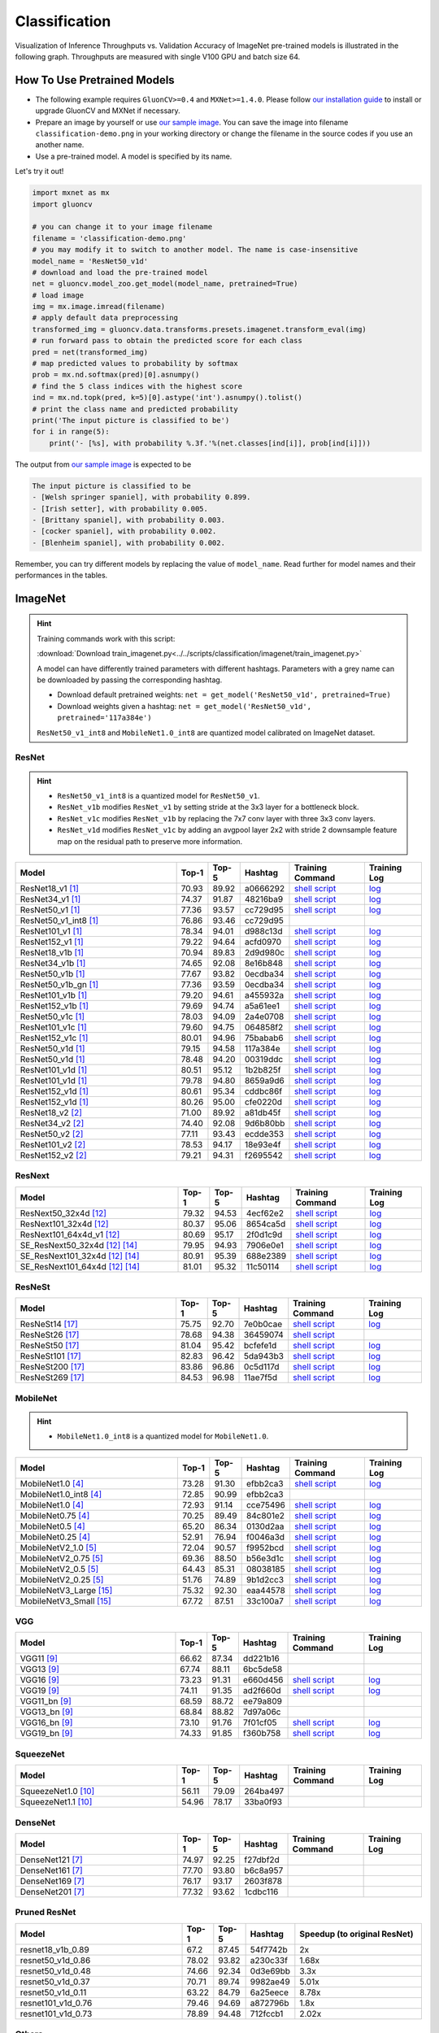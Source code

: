 .. _gluoncv-model-zoo-classification:

Classification
====================



Visualization of Inference Throughputs vs. Validation Accuracy of ImageNet pre-trained models is illustrated in the following graph. Throughputs are measured with single V100 GPU and batch size 64.

.. image:: /_static/plot_help.png
  :width: 100%

.. raw:: html
   :file: ../_static/classification_throughputs.html

How To Use Pretrained Models
~~~~~~~~~~~~~~~~~~~~~~~~~~~~

- The following example requires ``GluonCV>=0.4`` and ``MXNet>=1.4.0``. Please follow `our installation guide <../index.html#installation>`__ to install or upgrade GluonCV and MXNet if necessary.

- Prepare an image by yourself or use `our sample image <../_static/classification-demo.png>`__. You can save the image into filename ``classification-demo.png`` in your working directory or change the filename in the source codes if you use an another name.

- Use a pre-trained model. A model is specified by its name.

Let's try it out!

.. code-block:: python

    import mxnet as mx
    import gluoncv

    # you can change it to your image filename
    filename = 'classification-demo.png'
    # you may modify it to switch to another model. The name is case-insensitive
    model_name = 'ResNet50_v1d'
    # download and load the pre-trained model
    net = gluoncv.model_zoo.get_model(model_name, pretrained=True)
    # load image
    img = mx.image.imread(filename)
    # apply default data preprocessing
    transformed_img = gluoncv.data.transforms.presets.imagenet.transform_eval(img)
    # run forward pass to obtain the predicted score for each class
    pred = net(transformed_img)
    # map predicted values to probability by softmax
    prob = mx.nd.softmax(pred)[0].asnumpy()
    # find the 5 class indices with the highest score
    ind = mx.nd.topk(pred, k=5)[0].astype('int').asnumpy().tolist()
    # print the class name and predicted probability
    print('The input picture is classified to be')
    for i in range(5):
        print('- [%s], with probability %.3f.'%(net.classes[ind[i]], prob[ind[i]]))

The output from `our sample image <../_static/classification-demo.png>`__ is expected to be

.. code-block:: txt

    The input picture is classified to be
    - [Welsh springer spaniel], with probability 0.899.
    - [Irish setter], with probability 0.005.
    - [Brittany spaniel], with probability 0.003.
    - [cocker spaniel], with probability 0.002.
    - [Blenheim spaniel], with probability 0.002.


Remember, you can try different models by replacing the value of ``model_name``.
Read further for model names and their performances in the tables.

.. role:: greytag

ImageNet
~~~~~~~~

.. hint::

    Training commands work with this script:

    :download:`Download train_imagenet.py<../../scripts/classification/imagenet/train_imagenet.py>`

    A model can have differently trained parameters with different hashtags.
    Parameters with :greytag:`a grey name` can be downloaded by passing the corresponding hashtag.

    - Download default pretrained weights: ``net = get_model('ResNet50_v1d', pretrained=True)``

    - Download weights given a hashtag: ``net = get_model('ResNet50_v1d', pretrained='117a384e')``

    ``ResNet50_v1_int8`` and ``MobileNet1.0_int8`` are quantized model calibrated on ImageNet dataset.

.. role:: tag

ResNet
------

.. hint::

    - ``ResNet50_v1_int8`` is a quantized model for ``ResNet50_v1``.

    - ``ResNet_v1b`` modifies ``ResNet_v1`` by setting stride at the 3x3 layer for a bottleneck block.

    - ``ResNet_v1c`` modifies ``ResNet_v1b`` by replacing the 7x7 conv layer with three 3x3 conv layers.

    - ``ResNet_v1d`` modifies ``ResNet_v1c`` by adding an avgpool layer 2x2 with stride 2 downsample feature map on the residual path to preserve more information.

.. table::
   :widths: 45 5 5 10 20 15

   +---------------------------+--------+--------+----------+--------------------------------------------------------------------------------------------------------------------------------------+-------------------------------------------------------------------------------------------------------------------------------+
   | Model                     | Top-1  | Top-5  | Hashtag  | Training Command                                                                                                                     | Training Log                                                                                                                  |
   +===========================+========+========+==========+======================================================================================================================================+===============================================================================================================================+
   | ResNet18_v1 [1]_          | 70.93  | 89.92  | a0666292 | `shell script <https://raw.githubusercontent.com/dmlc/web-data/master/gluoncv/logs/classification/imagenet/resnet18_v1.sh>`_         | `log <https://raw.githubusercontent.com/dmlc/web-data/master/gluoncv/logs/classification/imagenet/resnet18_v1.log>`_          |
   +---------------------------+--------+--------+----------+--------------------------------------------------------------------------------------------------------------------------------------+-------------------------------------------------------------------------------------------------------------------------------+
   | ResNet34_v1 [1]_          | 74.37  | 91.87  | 48216ba9 | `shell script <https://raw.githubusercontent.com/dmlc/web-data/master/gluoncv/logs/classification/imagenet/resnet34_v1.sh>`_         | `log <https://raw.githubusercontent.com/dmlc/web-data/master/gluoncv/logs/classification/imagenet/resnet34_v1.log>`_          |
   +---------------------------+--------+--------+----------+--------------------------------------------------------------------------------------------------------------------------------------+-------------------------------------------------------------------------------------------------------------------------------+
   | ResNet50_v1 [1]_          | 77.36  | 93.57  | cc729d95 | `shell script <https://raw.githubusercontent.com/dmlc/web-data/master/gluoncv/logs/classification/imagenet/resnet50_v1.sh>`_         | `log <https://raw.githubusercontent.com/dmlc/web-data/master/gluoncv/logs/classification/imagenet/resnet50_v1.log>`_          |
   +---------------------------+--------+--------+----------+--------------------------------------------------------------------------------------------------------------------------------------+-------------------------------------------------------------------------------------------------------------------------------+
   | ResNet50_v1_int8 [1]_     | 76.86  | 93.46  | cc729d95 |                                                                                                                                      |                                                                                                                               |
   +---------------------------+--------+--------+----------+--------------------------------------------------------------------------------------------------------------------------------------+-------------------------------------------------------------------------------------------------------------------------------+
   | ResNet101_v1 [1]_         | 78.34  | 94.01  | d988c13d | `shell script <https://raw.githubusercontent.com/dmlc/web-data/master/gluoncv/logs/classification/imagenet/resnet101_v1.sh>`_        | `log <https://raw.githubusercontent.com/dmlc/web-data/master/gluoncv/logs/classification/imagenet/resnet101_v1.log>`_         |
   +---------------------------+--------+--------+----------+--------------------------------------------------------------------------------------------------------------------------------------+-------------------------------------------------------------------------------------------------------------------------------+
   | ResNet152_v1 [1]_         | 79.22  | 94.64  | acfd0970 | `shell script <https://raw.githubusercontent.com/dmlc/web-data/master/gluoncv/logs/classification/imagenet/resnet152_v1.sh>`_        | `log <https://raw.githubusercontent.com/dmlc/web-data/master/gluoncv/logs/classification/imagenet/resnet152_v1.log>`_         |
   +---------------------------+--------+--------+----------+--------------------------------------------------------------------------------------------------------------------------------------+-------------------------------------------------------------------------------------------------------------------------------+
   | ResNet18_v1b [1]_         | 70.94  | 89.83  | 2d9d980c | `shell script <https://raw.githubusercontent.com/dmlc/web-data/master/gluoncv/logs/classification/imagenet/resnet18_v1b.sh>`_        | `log <https://raw.githubusercontent.com/dmlc/web-data/master/gluoncv/logs/classification/imagenet/resnet18_v1b.log>`_         |
   +---------------------------+--------+--------+----------+--------------------------------------------------------------------------------------------------------------------------------------+-------------------------------------------------------------------------------------------------------------------------------+
   | ResNet34_v1b [1]_         | 74.65  | 92.08  | 8e16b848 | `shell script <https://raw.githubusercontent.com/dmlc/web-data/master/gluoncv/logs/classification/imagenet/resnet34_v1b.sh>`_        | `log <https://raw.githubusercontent.com/dmlc/web-data/master/gluoncv/logs/classification/imagenet/resnet34_v1b.log>`_         |
   +---------------------------+--------+--------+----------+--------------------------------------------------------------------------------------------------------------------------------------+-------------------------------------------------------------------------------------------------------------------------------+
   | ResNet50_v1b [1]_         | 77.67  | 93.82  | 0ecdba34 | `shell script <https://raw.githubusercontent.com/dmlc/web-data/master/gluoncv/logs/classification/imagenet/resnet50_v1b.sh>`_        | `log <https://raw.githubusercontent.com/dmlc/web-data/master/gluoncv/logs/classification/imagenet/resnet50_v1b.log>`_         |
   +---------------------------+--------+--------+----------+--------------------------------------------------------------------------------------------------------------------------------------+-------------------------------------------------------------------------------------------------------------------------------+
   | ResNet50_v1b_gn [1]_      | 77.36  | 93.59  | 0ecdba34 | `shell script <https://raw.githubusercontent.com/dmlc/web-data/master/gluoncv/logs/classification/imagenet/resnet50_v1b_gn.sh>`_     | `log <https://raw.githubusercontent.com/dmlc/web-data/master/gluoncv/logs/classification/imagenet/resnet50_v1b_gn.log>`_      |
   +---------------------------+--------+--------+----------+--------------------------------------------------------------------------------------------------------------------------------------+-------------------------------------------------------------------------------------------------------------------------------+
   | ResNet101_v1b [1]_        | 79.20  | 94.61  | a455932a | `shell script <https://raw.githubusercontent.com/dmlc/web-data/master/gluoncv/logs/classification/imagenet/resnet101_v1b.sh>`_       | `log <https://raw.githubusercontent.com/dmlc/web-data/master/gluoncv/logs/classification/imagenet/resnet101_v1b.log>`_        |
   +---------------------------+--------+--------+----------+--------------------------------------------------------------------------------------------------------------------------------------+-------------------------------------------------------------------------------------------------------------------------------+
   | ResNet152_v1b [1]_        | 79.69  | 94.74  | a5a61ee1 | `shell script <https://raw.githubusercontent.com/dmlc/web-data/master/gluoncv/logs/classification/imagenet/resnet152_v1b.sh>`_       | `log <https://raw.githubusercontent.com/dmlc/web-data/master/gluoncv/logs/classification/imagenet/resnet152_v1b.log>`_        |
   +---------------------------+--------+--------+----------+--------------------------------------------------------------------------------------------------------------------------------------+-------------------------------------------------------------------------------------------------------------------------------+
   | ResNet50_v1c [1]_         | 78.03  | 94.09  | 2a4e0708 | `shell script <https://raw.githubusercontent.com/dmlc/web-data/master/gluoncv/logs/classification/imagenet/resnet50_v1c.sh>`_        | `log <https://raw.githubusercontent.com/dmlc/web-data/master/gluoncv/logs/classification/imagenet/resnet50_v1c.log>`_         |
   +---------------------------+--------+--------+----------+--------------------------------------------------------------------------------------------------------------------------------------+-------------------------------------------------------------------------------------------------------------------------------+
   | ResNet101_v1c [1]_        | 79.60  | 94.75  | 064858f2 | `shell script <https://raw.githubusercontent.com/dmlc/web-data/master/gluoncv/logs/classification/imagenet/resnet101_v1c.sh>`_       | `log <https://raw.githubusercontent.com/dmlc/web-data/master/gluoncv/logs/classification/imagenet/resnet101_v1c.log>`_        |
   +---------------------------+--------+--------+----------+--------------------------------------------------------------------------------------------------------------------------------------+-------------------------------------------------------------------------------------------------------------------------------+
   | ResNet152_v1c [1]_        | 80.01  | 94.96  | 75babab6 | `shell script <https://raw.githubusercontent.com/dmlc/web-data/master/gluoncv/logs/classification/imagenet/resnet152_v1b.sh>`_       | `log <https://raw.githubusercontent.com/dmlc/web-data/master/gluoncv/logs/classification/imagenet/resnet152_v1b.log>`_        |
   +---------------------------+--------+--------+----------+--------------------------------------------------------------------------------------------------------------------------------------+-------------------------------------------------------------------------------------------------------------------------------+
   | ResNet50_v1d [1]_         | 79.15  | 94.58  | 117a384e | `shell script <https://raw.githubusercontent.com/dmlc/web-data/master/gluoncv/logs/classification/imagenet/resnet50_v1d-mixup.sh>`_  | `log <https://raw.githubusercontent.com/dmlc/web-data/master/gluoncv/logs/classification/imagenet/resnet50_v1d-mixup.log>`_   |
   +---------------------------+--------+--------+----------+--------------------------------------------------------------------------------------------------------------------------------------+-------------------------------------------------------------------------------------------------------------------------------+
   | :tag:`ResNet50_v1d` [1]_  | 78.48  | 94.20  | 00319ddc | `shell script <https://raw.githubusercontent.com/dmlc/web-data/master/gluoncv/logs/classification/imagenet/resnet50_v1d.sh>`_        | `log <https://raw.githubusercontent.com/dmlc/web-data/master/gluoncv/logs/classification/imagenet/resnet50_v1d.log>`_         |
   +---------------------------+--------+--------+----------+--------------------------------------------------------------------------------------------------------------------------------------+-------------------------------------------------------------------------------------------------------------------------------+
   | ResNet101_v1d [1]_        | 80.51  | 95.12  | 1b2b825f | `shell script <https://raw.githubusercontent.com/dmlc/web-data/master/gluoncv/logs/classification/imagenet/resnet101_v1d-mixup.sh>`_ | `log <https://raw.githubusercontent.com/dmlc/web-data/master/gluoncv/logs/classification/imagenet/resnet101_v1d-mixup.log>`_  |
   +---------------------------+--------+--------+----------+--------------------------------------------------------------------------------------------------------------------------------------+-------------------------------------------------------------------------------------------------------------------------------+
   | :tag:`ResNet101_v1d` [1]_ | 79.78  | 94.80  | 8659a9d6 | `shell script <https://raw.githubusercontent.com/dmlc/web-data/master/gluoncv/logs/classification/imagenet/resnet101_v1d.sh>`_       | `log <https://raw.githubusercontent.com/dmlc/web-data/master/gluoncv/logs/classification/imagenet/resnet101_v1d.log>`_        |
   +---------------------------+--------+--------+----------+--------------------------------------------------------------------------------------------------------------------------------------+-------------------------------------------------------------------------------------------------------------------------------+
   | ResNet152_v1d [1]_        | 80.61  | 95.34  | cddbc86f | `shell script <https://raw.githubusercontent.com/dmlc/web-data/master/gluoncv/logs/classification/imagenet/resnet152_v1d-mixup.sh>`_ | `log <https://raw.githubusercontent.com/dmlc/web-data/master/gluoncv/logs/classification/imagenet/resnet152_v1d-mixup.log>`_  |
   +---------------------------+--------+--------+----------+--------------------------------------------------------------------------------------------------------------------------------------+-------------------------------------------------------------------------------------------------------------------------------+
   | :tag:`ResNet152_v1d` [1]_ | 80.26  | 95.00  | cfe0220d | `shell script <https://raw.githubusercontent.com/dmlc/web-data/master/gluoncv/logs/classification/imagenet/resnet152_v1d.sh>`_       | `log <https://raw.githubusercontent.com/dmlc/web-data/master/gluoncv/logs/classification/imagenet/resnet152_v1d.log>`_        |
   +---------------------------+--------+--------+----------+--------------------------------------------------------------------------------------------------------------------------------------+-------------------------------------------------------------------------------------------------------------------------------+
   | ResNet18_v2 [2]_          | 71.00  | 89.92  | a81db45f | `shell script <https://raw.githubusercontent.com/dmlc/web-data/master/gluoncv/logs/classification/imagenet/resnet18_v2.sh>`_         | `log <https://raw.githubusercontent.com/dmlc/web-data/master/gluoncv/logs/classification/imagenet/resnet18_v2.log>`_          |
   +---------------------------+--------+--------+----------+--------------------------------------------------------------------------------------------------------------------------------------+-------------------------------------------------------------------------------------------------------------------------------+
   | ResNet34_v2 [2]_          | 74.40  | 92.08  | 9d6b80bb | `shell script <https://raw.githubusercontent.com/dmlc/web-data/master/gluoncv/logs/classification/imagenet/resnet34_v2.sh>`_         | `log <https://raw.githubusercontent.com/dmlc/web-data/master/gluoncv/logs/classification/imagenet/resnet34_v2.log>`_          |
   +---------------------------+--------+--------+----------+--------------------------------------------------------------------------------------------------------------------------------------+-------------------------------------------------------------------------------------------------------------------------------+
   | ResNet50_v2 [2]_          | 77.11  | 93.43  | ecdde353 | `shell script <https://raw.githubusercontent.com/dmlc/web-data/master/gluoncv/logs/classification/imagenet/resnet50_v2.sh>`_         | `log <https://raw.githubusercontent.com/dmlc/web-data/master/gluoncv/logs/classification/imagenet/resnet50_v2.log>`_          |
   +---------------------------+--------+--------+----------+--------------------------------------------------------------------------------------------------------------------------------------+-------------------------------------------------------------------------------------------------------------------------------+
   | ResNet101_v2 [2]_         | 78.53  | 94.17  | 18e93e4f | `shell script <https://raw.githubusercontent.com/dmlc/web-data/master/gluoncv/logs/classification/imagenet/resnet101_v2.sh>`_        | `log <https://raw.githubusercontent.com/dmlc/web-data/master/gluoncv/logs/classification/imagenet/resnet101_v2.log>`_         |
   +---------------------------+--------+--------+----------+--------------------------------------------------------------------------------------------------------------------------------------+-------------------------------------------------------------------------------------------------------------------------------+
   | ResNet152_v2 [2]_         | 79.21  | 94.31  | f2695542 | `shell script <https://raw.githubusercontent.com/dmlc/web-data/master/gluoncv/logs/classification/imagenet/resnet152_v2.sh>`_        | `log <https://raw.githubusercontent.com/dmlc/web-data/master/gluoncv/logs/classification/imagenet/resnet152_v2.log>`_         |
   +---------------------------+--------+--------+----------+--------------------------------------------------------------------------------------------------------------------------------------+-------------------------------------------------------------------------------------------------------------------------------+


ResNext
-------

.. table::
   :widths: 45 5 5 10 20 15

   +---------------------------------+--------+--------+----------+--------------------------------------------------------------------------------------------------------------------------------------+-------------------------------------------------------------------------------------------------------------------------------+
   | Model                           | Top-1  | Top-5  | Hashtag  | Training Command                                                                                                                     | Training Log                                                                                                                  |
   +=================================+========+========+==========+======================================================================================================================================+===============================================================================================================================+
   | ResNext50_32x4d [12]_           | 79.32  | 94.53  | 4ecf62e2 | `shell script <https://raw.githubusercontent.com/dmlc/web-data/master/gluoncv/logs/classification/imagenet/resnext50_32x4d.sh>`_     | `log <https://raw.githubusercontent.com/dmlc/web-data/master/gluoncv/logs/classification/imagenet/resnext50_32x4d.log>`_      |
   +---------------------------------+--------+--------+----------+--------------------------------------------------------------------------------------------------------------------------------------+-------------------------------------------------------------------------------------------------------------------------------+
   | ResNext101_32x4d [12]_          | 80.37  | 95.06  | 8654ca5d | `shell script <https://raw.githubusercontent.com/dmlc/web-data/master/gluoncv/logs/classification/imagenet/resnext101_32x4d.sh>`_    | `log <https://raw.githubusercontent.com/dmlc/web-data/master/gluoncv/logs/classification/imagenet/resnext101_32x4d.log>`_     |
   +---------------------------------+--------+--------+----------+--------------------------------------------------------------------------------------------------------------------------------------+-------------------------------------------------------------------------------------------------------------------------------+
   | ResNext101_64x4d_v1 [12]_       | 80.69  | 95.17  | 2f0d1c9d | `shell script <https://raw.githubusercontent.com/dmlc/web-data/master/gluoncv/logs/classification/imagenet/resnext101_64x4d.sh>`_    | `log <https://raw.githubusercontent.com/dmlc/web-data/master/gluoncv/logs/classification/imagenet/resnext101_64x4d.log>`_     |
   +---------------------------------+--------+--------+----------+--------------------------------------------------------------------------------------------------------------------------------------+-------------------------------------------------------------------------------------------------------------------------------+
   | SE_ResNext50_32x4d [12]_ [14]_  | 79.95  | 94.93  | 7906e0e1 | `shell script <https://raw.githubusercontent.com/dmlc/web-data/master/gluoncv/logs/classification/imagenet/se_resnext50_32x4d.sh>`_  | `log <https://raw.githubusercontent.com/dmlc/web-data/master/gluoncv/logs/classification/imagenet/se_resnext50_32x4d.log>`_   |
   +---------------------------------+--------+--------+----------+--------------------------------------------------------------------------------------------------------------------------------------+-------------------------------------------------------------------------------------------------------------------------------+
   | SE_ResNext101_32x4d [12]_ [14]_ | 80.91  | 95.39  | 688e2389 | `shell script <https://raw.githubusercontent.com/dmlc/web-data/master/gluoncv/logs/classification/imagenet/se_resnext101_32x4d.sh>`_ | `log <https://raw.githubusercontent.com/dmlc/web-data/master/gluoncv/logs/classification/imagenet/se_resnext101_32x4d.log>`_  |
   +---------------------------------+--------+--------+----------+--------------------------------------------------------------------------------------------------------------------------------------+-------------------------------------------------------------------------------------------------------------------------------+
   | SE_ResNext101_64x4d [12]_ [14]_ | 81.01  | 95.32  | 11c50114 | `shell script <https://raw.githubusercontent.com/dmlc/web-data/master/gluoncv/logs/classification/imagenet/se_resnext101_64x4d.sh>`_ | `log <https://raw.githubusercontent.com/dmlc/web-data/master/gluoncv/logs/classification/imagenet/se_resnext101_64x4d.log>`_  |
   +---------------------------------+--------+--------+----------+--------------------------------------------------------------------------------------------------------------------------------------+-------------------------------------------------------------------------------------------------------------------------------+

ResNeSt
-------

.. table::
   :widths: 45 5 5 10 20 15

   +---------------------------+--------+--------+----------+--------------------------------------------------------------------------------------------------------------------------------------+-------------------------------------------------------------------------------------------------------------------------------+
   | Model                     | Top-1  | Top-5  | Hashtag  | Training Command                                                                                                                     | Training Log                                                                                                                  |
   +===========================+========+========+==========+======================================================================================================================================+===============================================================================================================================+
   | ResNeSt14 [17]_           | 75.75  | 92.70  | 7e0b0cae | `shell script <https://raw.githubusercontent.com/dmlc/web-data/master/gluoncv/logs/classification/imagenet/resnest14.sh>`_           | `log <https://raw.githubusercontent.com/dmlc/web-data/master/gluoncv/logs/classification/imagenet/resnest14.log>`_            |
   +---------------------------+--------+--------+----------+--------------------------------------------------------------------------------------------------------------------------------------+-------------------------------------------------------------------------------------------------------------------------------+
   | ResNeSt26 [17]_           | 78.68  | 94.38  | 36459074 | `shell script <https://raw.githubusercontent.com/dmlc/web-data/master/gluoncv/logs/classification/imagenet/resnest26.sh>`_           |                                                                                                                               |
   +---------------------------+--------+--------+----------+--------------------------------------------------------------------------------------------------------------------------------------+-------------------------------------------------------------------------------------------------------------------------------+
   | ResNeSt50 [17]_           | 81.04  | 95.42  | bcfefe1d | `shell script <https://raw.githubusercontent.com/dmlc/web-data/master/gluoncv/logs/classification/imagenet/resnest50.sh>`_           | `log <https://raw.githubusercontent.com/dmlc/web-data/master/gluoncv/logs/classification/imagenet/resnest50.log>`_            |
   +---------------------------+--------+--------+----------+--------------------------------------------------------------------------------------------------------------------------------------+-------------------------------------------------------------------------------------------------------------------------------+
   | ResNeSt101 [17]_          | 82.83  | 96.42  | 5da943b3 | `shell script <https://raw.githubusercontent.com/dmlc/web-data/master/gluoncv/logs/classification/imagenet/resnest101.sh>`_          | `log <https://raw.githubusercontent.com/dmlc/web-data/master/gluoncv/logs/classification/imagenet/resnest101.log>`_           |
   +---------------------------+--------+--------+----------+--------------------------------------------------------------------------------------------------------------------------------------+-------------------------------------------------------------------------------------------------------------------------------+
   | ResNeSt200 [17]_          | 83.86  | 96.86  | 0c5d117d | `shell script <https://raw.githubusercontent.com/dmlc/web-data/master/gluoncv/logs/classification/imagenet/resnest200.sh>`_          | `log <https://raw.githubusercontent.com/dmlc/web-data/master/gluoncv/logs/classification/imagenet/resnest200.log>`_           |
   +---------------------------+--------+--------+----------+--------------------------------------------------------------------------------------------------------------------------------------+-------------------------------------------------------------------------------------------------------------------------------+
   | ResNeSt269 [17]_          | 84.53  | 96.98  | 11ae7f5d | `shell script <https://raw.githubusercontent.com/dmlc/web-data/master/gluoncv/logs/classification/imagenet/resnest269.sh>`_          | `log <https://raw.githubusercontent.com/dmlc/web-data/master/gluoncv/logs/classification/imagenet/resnest269.log>`_           |
   +---------------------------+--------+--------+----------+--------------------------------------------------------------------------------------------------------------------------------------+-------------------------------------------------------------------------------------------------------------------------------+


MobileNet
---------

.. hint::

    - ``MobileNet1.0_int8`` is a quantized model for ``MobileNet1.0``.

.. table::
   :widths: 45 5 5 10 20 15

   +--------------------------+--------+--------+----------+-----------------------------------------------------------------------------------------------------------------------------------------+-------------------------------------------------------------------------------------------------------------------------------+
   | Model                    | Top-1  | Top-5  | Hashtag  | Training Command                                                                                                                        | Training Log                                                                                                                  |
   +==========================+========+========+==========+=========================================================================================================================================+===============================================================================================================================+
   | MobileNet1.0 [4]_        | 73.28  | 91.30  | efbb2ca3 | `shell script <https://raw.githubusercontent.com/dmlc/web-data/master/gluoncv/logs/classification/imagenet/mobilenet1.0-mixup.sh>`_     | `log <https://raw.githubusercontent.com/dmlc/web-data/master/gluoncv/logs/classification/imagenet/mobilenet1.0-mixup.log>`_   |
   +--------------------------+--------+--------+----------+-----------------------------------------------------------------------------------------------------------------------------------------+-------------------------------------------------------------------------------------------------------------------------------+
   | MobileNet1.0_int8 [4]_   | 72.85  | 90.99  | efbb2ca3 |                                                                                                                                         |                                                                                                                               |
   +--------------------------+--------+--------+----------+-----------------------------------------------------------------------------------------------------------------------------------------+-------------------------------------------------------------------------------------------------------------------------------+
   | :tag:`MobileNet1.0` [4]_ | 72.93  | 91.14  | cce75496 | `shell script <https://raw.githubusercontent.com/dmlc/web-data/master/gluoncv/logs/classification/imagenet/mobilenet1.0.sh>`_           | `log <https://raw.githubusercontent.com/dmlc/web-data/master/gluoncv/logs/classification/imagenet/mobilenet1.0.log>`_         |
   +--------------------------+--------+--------+----------+-----------------------------------------------------------------------------------------------------------------------------------------+-------------------------------------------------------------------------------------------------------------------------------+
   | MobileNet0.75 [4]_       | 70.25  | 89.49  | 84c801e2 | `shell script <https://raw.githubusercontent.com/dmlc/web-data/master/gluoncv/logs/classification/imagenet/mobilenet0.75.sh>`_          | `log <https://raw.githubusercontent.com/dmlc/web-data/master/gluoncv/logs/classification/imagenet/mobilenet0.75.log>`_        |
   +--------------------------+--------+--------+----------+-----------------------------------------------------------------------------------------------------------------------------------------+-------------------------------------------------------------------------------------------------------------------------------+
   | MobileNet0.5 [4]_        | 65.20  | 86.34  | 0130d2aa | `shell script <https://raw.githubusercontent.com/dmlc/web-data/master/gluoncv/logs/classification/imagenet/mobilenet0.5.sh>`_           | `log <https://raw.githubusercontent.com/dmlc/web-data/master/gluoncv/logs/classification/imagenet/mobilenet0.5.log>`_         |
   +--------------------------+--------+--------+----------+-----------------------------------------------------------------------------------------------------------------------------------------+-------------------------------------------------------------------------------------------------------------------------------+
   | MobileNet0.25 [4]_       | 52.91  | 76.94  | f0046a3d | `shell script <https://raw.githubusercontent.com/dmlc/web-data/master/gluoncv/logs/classification/imagenet/mobilenet0.25.sh>`_          | `log <https://raw.githubusercontent.com/dmlc/web-data/master/gluoncv/logs/classification/imagenet/mobilenet0.25.log>`_        |
   +--------------------------+--------+--------+----------+-----------------------------------------------------------------------------------------------------------------------------------------+-------------------------------------------------------------------------------------------------------------------------------+
   | MobileNetV2_1.0 [5]_     | 72.04  | 90.57  | f9952bcd | `shell script <https://raw.githubusercontent.com/dmlc/web-data/master/gluoncv/logs/classification/imagenet/mobilenetv2_1.0.sh>`_        | `log <https://raw.githubusercontent.com/dmlc/web-data/master/gluoncv/logs/classification/imagenet/mobilenetv2_1.0.log>`_      |
   +--------------------------+--------+--------+----------+-----------------------------------------------------------------------------------------------------------------------------------------+-------------------------------------------------------------------------------------------------------------------------------+
   | MobileNetV2_0.75 [5]_    | 69.36  | 88.50  | b56e3d1c | `shell script <https://raw.githubusercontent.com/dmlc/web-data/master/gluoncv/logs/classification/imagenet/mobilenetv2_0.75.sh>`_       | `log <https://raw.githubusercontent.com/dmlc/web-data/master/gluoncv/logs/classification/imagenet/mobilenetv2_0.75.log>`_     |
   +--------------------------+--------+--------+----------+-----------------------------------------------------------------------------------------------------------------------------------------+-------------------------------------------------------------------------------------------------------------------------------+
   | MobileNetV2_0.5 [5]_     | 64.43  | 85.31  | 08038185 | `shell script <https://raw.githubusercontent.com/dmlc/web-data/master/gluoncv/logs/classification/imagenet/mobilenetv2_0.5.sh>`_        | `log <https://raw.githubusercontent.com/dmlc/web-data/master/gluoncv/logs/classification/imagenet/mobilenetv2_0.5.log>`_      |
   +--------------------------+--------+--------+----------+-----------------------------------------------------------------------------------------------------------------------------------------+-------------------------------------------------------------------------------------------------------------------------------+
   | MobileNetV2_0.25 [5]_    | 51.76  | 74.89  | 9b1d2cc3 | `shell script <https://raw.githubusercontent.com/dmlc/web-data/master/gluoncv/logs/classification/imagenet/mobilenetv2_0.25.sh>`_       | `log <https://raw.githubusercontent.com/dmlc/web-data/master/gluoncv/logs/classification/imagenet/mobilenetv2_0.25.log>`_     |
   +--------------------------+--------+--------+----------+-----------------------------------------------------------------------------------------------------------------------------------------+-------------------------------------------------------------------------------------------------------------------------------+
   | MobileNetV3_Large [15]_  | 75.32  | 92.30  | eaa44578 | `shell script <https://raw.githubusercontent.com/dmlc/web-data/master/gluoncv/logs/classification/imagenet/mobilenetv3_large.sh>`_      | `log <https://raw.githubusercontent.com/dmlc/web-data/master/gluoncv/logs/classification/imagenet/mobilenetv3_large.log>`_    |
   +--------------------------+--------+--------+----------+-----------------------------------------------------------------------------------------------------------------------------------------+-------------------------------------------------------------------------------------------------------------------------------+
   | MobileNetV3_Small [15]_  | 67.72  | 87.51  | 33c100a7 | `shell script <https://raw.githubusercontent.com/dmlc/web-data/master/gluoncv/logs/classification/imagenet/mobilenetv3_small.sh>`_      | `log <https://raw.githubusercontent.com/dmlc/web-data/master/gluoncv/logs/classification/imagenet/mobilenetv3_small.log>`_    |
   +--------------------------+--------+--------+----------+-----------------------------------------------------------------------------------------------------------------------------------------+-------------------------------------------------------------------------------------------------------------------------------+

VGG
---

.. table::
   :widths: 45 5 5 10 20 15

   +-----------------------+--------+--------+----------+------------------------------------------------------------------------------------------------------------------------------------+-------------------------------------------------------------------------------------------------------------------------------+
   | Model                 | Top-1  | Top-5  | Hashtag  | Training Command                                                                                                                   | Training Log                                                                                                                  |
   +=======================+========+========+==========+====================================================================================================================================+===============================================================================================================================+
   | VGG11 [9]_            | 66.62  | 87.34  | dd221b16 |                                                                                                                                    |                                                                                                                               |
   +-----------------------+--------+--------+----------+------------------------------------------------------------------------------------------------------------------------------------+-------------------------------------------------------------------------------------------------------------------------------+
   | VGG13 [9]_            | 67.74  | 88.11  | 6bc5de58 |                                                                                                                                    |                                                                                                                               |
   +-----------------------+--------+--------+----------+------------------------------------------------------------------------------------------------------------------------------------+-------------------------------------------------------------------------------------------------------------------------------+
   | VGG16 [9]_            | 73.23  | 91.31  | e660d456 | `shell script <https://raw.githubusercontent.com/dmlc/web-data/master/gluoncv/logs/classification/imagenet/vgg16.sh>`_             | `log <https://raw.githubusercontent.com/dmlc/web-data/master/gluoncv/logs/classification/imagenet/vgg16.log>`_                |
   +-----------------------+--------+--------+----------+------------------------------------------------------------------------------------------------------------------------------------+-------------------------------------------------------------------------------------------------------------------------------+
   | VGG19 [9]_            | 74.11  | 91.35  | ad2f660d | `shell script <https://raw.githubusercontent.com/dmlc/web-data/master/gluoncv/logs/classification/imagenet/vgg19.sh>`_             | `log <https://raw.githubusercontent.com/dmlc/web-data/master/gluoncv/logs/classification/imagenet/vgg19.log>`_                |
   +-----------------------+--------+--------+----------+------------------------------------------------------------------------------------------------------------------------------------+-------------------------------------------------------------------------------------------------------------------------------+
   | VGG11_bn [9]_         | 68.59  | 88.72  | ee79a809 |                                                                                                                                    |                                                                                                                               |
   +-----------------------+--------+--------+----------+------------------------------------------------------------------------------------------------------------------------------------+-------------------------------------------------------------------------------------------------------------------------------+
   | VGG13_bn [9]_         | 68.84  | 88.82  | 7d97a06c |                                                                                                                                    |                                                                                                                               |
   +-----------------------+--------+--------+----------+------------------------------------------------------------------------------------------------------------------------------------+-------------------------------------------------------------------------------------------------------------------------------+
   | VGG16_bn [9]_         | 73.10  | 91.76  | 7f01cf05 | `shell script <https://raw.githubusercontent.com/dmlc/web-data/master/gluoncv/logs/classification/imagenet/vgg16_bn.sh>`_          | `log <https://raw.githubusercontent.com/dmlc/web-data/master/gluoncv/logs/classification/imagenet/vgg16_bn.log>`_             |
   +-----------------------+--------+--------+----------+------------------------------------------------------------------------------------------------------------------------------------+-------------------------------------------------------------------------------------------------------------------------------+
   | VGG19_bn [9]_         | 74.33  | 91.85  | f360b758 | `shell script <https://raw.githubusercontent.com/dmlc/web-data/master/gluoncv/logs/classification/imagenet/vgg19_bn.sh>`_          | `log <https://raw.githubusercontent.com/dmlc/web-data/master/gluoncv/logs/classification/imagenet/vgg19_bn.log>`_             |
   +-----------------------+--------+--------+----------+------------------------------------------------------------------------------------------------------------------------------------+-------------------------------------------------------------------------------------------------------------------------------+

SqueezeNet
----------

.. table::
   :widths: 45 5 5 10 20 15

   +-----------------------+--------+--------+----------+------------------------------------------------------------------------------------------------------------------------------------+-------------------------------------------------------------------------------------------------------------------------------+
   | Model                 | Top-1  | Top-5  | Hashtag  | Training Command                                                                                                                   | Training Log                                                                                                                  |
   +=======================+========+========+==========+====================================================================================================================================+===============================================================================================================================+
   | SqueezeNet1.0 [10]_   | 56.11  | 79.09  | 264ba497 |                                                                                                                                    |                                                                                                                               |
   +-----------------------+--------+--------+----------+------------------------------------------------------------------------------------------------------------------------------------+-------------------------------------------------------------------------------------------------------------------------------+
   | SqueezeNet1.1 [10]_   | 54.96  | 78.17  | 33ba0f93 |                                                                                                                                    |                                                                                                                               |
   +-----------------------+--------+--------+----------+------------------------------------------------------------------------------------------------------------------------------------+-------------------------------------------------------------------------------------------------------------------------------+

DenseNet
--------

.. table::
   :widths: 45 5 5 10 20 15

   +-----------------------+--------+--------+----------+------------------------------------------------------------------------------------------------------------------------------------+-------------------------------------------------------------------------------------------------------------------------------+
   | Model                 | Top-1  | Top-5  | Hashtag  | Training Command                                                                                                                   | Training Log                                                                                                                  |
   +=======================+========+========+==========+====================================================================================================================================+===============================================================================================================================+
   | DenseNet121 [7]_      | 74.97  | 92.25  | f27dbf2d |                                                                                                                                    |                                                                                                                               |
   +-----------------------+--------+--------+----------+------------------------------------------------------------------------------------------------------------------------------------+-------------------------------------------------------------------------------------------------------------------------------+
   | DenseNet161 [7]_      | 77.70  | 93.80  | b6c8a957 |                                                                                                                                    |                                                                                                                               |
   +-----------------------+--------+--------+----------+------------------------------------------------------------------------------------------------------------------------------------+-------------------------------------------------------------------------------------------------------------------------------+
   | DenseNet169 [7]_      | 76.17  | 93.17  | 2603f878 |                                                                                                                                    |                                                                                                                               |
   +-----------------------+--------+--------+----------+------------------------------------------------------------------------------------------------------------------------------------+-------------------------------------------------------------------------------------------------------------------------------+
   | DenseNet201 [7]_      | 77.32  | 93.62  | 1cdbc116 |                                                                                                                                    |                                                                                                                               |
   +-----------------------+--------+--------+----------+------------------------------------------------------------------------------------------------------------------------------------+-------------------------------------------------------------------------------------------------------------------------------+

Pruned ResNet
-------------

.. table::
   :widths: 45 5 5 10 35

   +----------------------+-------+-------+----------+------------------------------+
   | Model                | Top-1 | Top-5 | Hashtag  | Speedup (to original ResNet) |
   +======================+=======+=======+==========+==============================+
   | resnet18_v1b_0.89    | 67.2  | 87.45 | 54f7742b | 2x                           |
   +----------------------+-------+-------+----------+------------------------------+
   | resnet50_v1d_0.86    | 78.02 | 93.82 | a230c33f | 1.68x                        |
   +----------------------+-------+-------+----------+------------------------------+
   | resnet50_v1d_0.48    | 74.66 | 92.34 | 0d3e69bb | 3.3x                         |
   +----------------------+-------+-------+----------+------------------------------+
   | resnet50_v1d_0.37    | 70.71 | 89.74 | 9982ae49 | 5.01x                        |
   +----------------------+-------+-------+----------+------------------------------+
   | resnet50_v1d_0.11    | 63.22 | 84.79 | 6a25eece | 8.78x                        |
   +----------------------+-------+-------+----------+------------------------------+
   | resnet101_v1d_0.76   | 79.46 | 94.69 | a872796b | 1.8x                         |
   +----------------------+-------+-------+----------+------------------------------+
   | resnet101_v1d_0.73   | 78.89 | 94.48 | 712fccb1 | 2.02x                        |
   +----------------------+-------+-------+----------+------------------------------+


Others
------

.. hint::

    ``InceptionV3`` is evaluated with input size of 299x299.

.. table::
   :widths: 45 5 5 10 20 15

   +-------------------------+--------+--------+----------+------------------------------------------------------------------------------------------------------------------------------------+-------------------------------------------------------------------------------------------------------------------------------+
   | Model                   | Top-1  | Top-5  | Hashtag  | Training Command                                                                                                                   | Training Log                                                                                                                  |
   +=========================+========+========+==========+====================================================================================================================================+===============================================================================================================================+
   | AlexNet [6]_            | 54.92  | 78.03  | 44335d1f |                                                                                                                                    |                                                                                                                               |
   +-------------------------+--------+--------+----------+------------------------------------------------------------------------------------------------------------------------------------+-------------------------------------------------------------------------------------------------------------------------------+
   | darknet53   [3]_        | 78.56  | 94.43  | 2189ea49 | `shell script <https://raw.githubusercontent.com/dmlc/web-data/master/gluoncv/logs/classification/imagenet/darknet53-mixup.sh>`_   | `log <https://raw.githubusercontent.com/dmlc/web-data/master/gluoncv/logs/classification/imagenet/darknet53-mixup.log>`_      |
   +-------------------------+--------+--------+----------+------------------------------------------------------------------------------------------------------------------------------------+-------------------------------------------------------------------------------------------------------------------------------+
   | :tag:`darknet53` [3]_   | 78.13  | 93.86  | 95975047 | `shell script <https://raw.githubusercontent.com/dmlc/web-data/master/gluoncv/logs/classification/imagenet/darknet53.sh>`_         | `log <https://raw.githubusercontent.com/dmlc/web-data/master/gluoncv/logs/classification/imagenet/darknet53.log>`_            |
   +-------------------------+--------+--------+----------+------------------------------------------------------------------------------------------------------------------------------------+-------------------------------------------------------------------------------------------------------------------------------+
   | InceptionV3 [8]_        | 78.77  | 94.39  | a5050dbc | `shell script <https://raw.githubusercontent.com/dmlc/web-data/master/gluoncv/logs/classification/imagenet/inceptionv3-mixup.sh>`_ | `log <https://raw.githubusercontent.com/dmlc/web-data/master/gluoncv/logs/classification/imagenet/inceptionv3-mixup.log>`_    |
   +-------------------------+--------+--------+----------+------------------------------------------------------------------------------------------------------------------------------------+-------------------------------------------------------------------------------------------------------------------------------+
   | GoogLeNet [16]_         | 72.87  | 91.17  | c7c89366 | `shell script <https://raw.githubusercontent.com/dmlc/web-data/master/gluoncv/logs/classification/imagenet/googlenet-mixup.sh>`_   | `log <https://raw.githubusercontent.com/dmlc/web-data/master/gluoncv/logs/classification/imagenet/googlenet-mixup.log>`_      |
   +-------------------------+--------+--------+----------+------------------------------------------------------------------------------------------------------------------------------------+-------------------------------------------------------------------------------------------------------------------------------+
   | Xception [8]_           | 79.56  | 94.77  | 37c1c90b | `shell script <https://raw.githubusercontent.com/dmlc/web-data/master/gluoncv/logs/classification/imagenet/train_xception.sh>`_    |  `log <https://raw.githubusercontent.com/dmlc/web-data/master/gluoncv/logs/classification/imagenet/xception.log>`_            |
   +-------------------------+--------+--------+----------+------------------------------------------------------------------------------------------------------------------------------------+-------------------------------------------------------------------------------------------------------------------------------+
   | :tag:`InceptionV3` [8]_ | 78.41  | 94.13  | e132adf2 | `shell script <https://raw.githubusercontent.com/dmlc/web-data/master/gluoncv/logs/classification/imagenet/inceptionv3.sh>`_       | `log <https://raw.githubusercontent.com/dmlc/web-data/master/gluoncv/logs/classification/imagenet/inceptionv3.log>`_          |
   +-------------------------+--------+--------+----------+------------------------------------------------------------------------------------------------------------------------------------+-------------------------------------------------------------------------------------------------------------------------------+
   | SENet_154 [14]_         | 81.26  | 95.51  | b5538ef1 |                                                                                                                                    |                                                                                                                               |
   +-------------------------+--------+--------+----------+------------------------------------------------------------------------------------------------------------------------------------+-------------------------------------------------------------------------------------------------------------------------------+

CIFAR10
~~~~~~~

The following table lists pre-trained models trained on CIFAR10.

.. hint::

    Our pre-trained models reproduce results from "Mix-Up" [13]_ .
    Please check the reference paper for further information.

    Training commands in the table work with the following scripts:

    - For vanilla training: :download:`Download train_cifar10.py<../../scripts/classification/cifar/train_cifar10.py>`
    - For mix-up training: :download:`Download train_mixup_cifar10.py<../../scripts/classification/cifar/train_mixup_cifar10.py>`

.. table::
   :widths: 40 15 25 30

   +------------------------------+----------------------------+--------------------------------------------------------------------------------------------------------------------------------------------------------------------------------------------------------------------------------------------------------------------------+---------------------------------------------------------------------------------------------------------------------------------------------------------------------------------------------------------------------------------------------------------------------------+
   | Model                        | Acc (Vanilla/Mix-Up [13]_ )| Training Command                                                                                                                                                                                                                                                         | Training Log                                                                                                                                                                                                                                                              |
   +==============================+============================+==========================================================================================================================================================================================================================================================================+===========================================================================================================================================================================================================================================================================+
   | CIFAR_ResNet20_v1 [1]_       | 92.1 / 92.9                | `Vanilla <https://raw.githubusercontent.com/dmlc/web-data/master/gluoncv/logs/classification/cifar/cifar_resnet20_v1.sh>`_ / `Mix-Up <https://raw.githubusercontent.com/dmlc/web-data/master/gluoncv/logs/classification/cifar/cifar_resnet20_v1_mixup.sh>`_             | `Vanilla <https://raw.githubusercontent.com/dmlc/web-data/master/gluoncv/logs/classification/cifar/cifar_resnet20_v1.log>`_ / `Mix-Up <https://raw.githubusercontent.com/ dmlc/web-data/master/gluoncv/logs/classification/cifar/cifar_resnet20_v1_mixup.log>`_           |
   +------------------------------+----------------------------+--------------------------------------------------------------------------------------------------------------------------------------------------------------------------------------------------------------------------------------------------------------------------+---------------------------------------------------------------------------------------------------------------------------------------------------------------------------------------------------------------------------------------------------------------------------+
   | CIFAR_ResNet56_v1 [1]_       | 93.6 / 94.2                | `Vanilla <https://raw.githubusercontent.com/dmlc/web-data/master/gluoncv/logs/classification/cifar/cifar_resnet56_v1.sh>`_ / `Mix-Up <https://raw.githubusercontent.com/dmlc/web-data/master/gluoncv/logs/classification/cifar/cifar_resnet56_v1_mixup.sh>`_             | `Vanilla <https://raw.githubusercontent.com/dmlc/web-data/master/gluoncv/logs/classification/cifar/cifar_resnet56_v1.log>`_ / `Mix-Up <https://raw.githubusercontent.com/ dmlc/web-data/master/gluoncv/logs/classification/cifar/cifar_resnet56_v1_mixup.log>`_           |
   +------------------------------+----------------------------+--------------------------------------------------------------------------------------------------------------------------------------------------------------------------------------------------------------------------------------------------------------------------+---------------------------------------------------------------------------------------------------------------------------------------------------------------------------------------------------------------------------------------------------------------------------+
   | CIFAR_ResNet110_v1 [1]_      | 93.0 / 95.2                | `Vanilla <https://raw.githubusercontent.com/dmlc/web-data/master/gluoncv/logs/classification/cifar/cifar_resnet110_v1.sh>`_ / `Mix-Up <https://raw.githubusercontent.com/dmlc/web-data/master/gluoncv/logs/classification/cifar/cifar_resnet110_v1_mixup.sh>`_           | `Vanilla <https://raw.githubusercontent.com/dmlc/web-data/master/gluoncv/logs/classification/cifar/cifar_resnet110_v1.log>`_ / `Mix-Up <https://raw.githubusercontent.com/dmlc/web-data/master/gluoncv/logs/classification/cifar/cifar_resnet110_v1_mixup.log>`_          |
   +------------------------------+----------------------------+--------------------------------------------------------------------------------------------------------------------------------------------------------------------------------------------------------------------------------------------------------------------------+---------------------------------------------------------------------------------------------------------------------------------------------------------------------------------------------------------------------------------------------------------------------------+
   | CIFAR_ResNet20_v2 [2]_       | 92.1 / 92.7                | `Vanilla <https://raw.githubusercontent.com/dmlc/web-data/master/gluoncv/logs/classification/cifar/cifar_resnet20_v2.sh>`_ / `Mix-Up <https://raw.githubusercontent.com/dmlc/web-data/master/gluoncv/logs/classification/cifar/cifar_resnet20_v2_mixup.sh>`_             | `Vanilla <https://raw.githubusercontent.com/dmlc/web-data/master/gluoncv/logs/classification/cifar/cifar_resnet20_v2.log>`_ / `Mix-Up <https://raw.githubusercontent.com/ dmlc/web-data/master/gluoncv/logs/classification/cifar/cifar_resnet20_v2_mixup.log>`_           |
   +------------------------------+----------------------------+--------------------------------------------------------------------------------------------------------------------------------------------------------------------------------------------------------------------------------------------------------------------------+---------------------------------------------------------------------------------------------------------------------------------------------------------------------------------------------------------------------------------------------------------------------------+
   | CIFAR_ResNet56_v2 [2]_       | 93.7 / 94.6                | `Vanilla <https://raw.githubusercontent.com/dmlc/web-data/master/gluoncv/logs/classification/cifar/cifar_resnet56_v2.sh>`_ / `Mix-Up <https://raw.githubusercontent.com/dmlc/web-data/master/gluoncv/logs/classification/cifar/cifar_resnet56_v2_mixup.sh>`_             | `Vanilla <https://raw.githubusercontent.com/dmlc/web-data/master/gluoncv/logs/classification/cifar/cifar_resnet56_v2.log>`_ / `Mix-Up <https://raw.githubusercontent.com/ dmlc/web-data/master/gluoncv/logs/classification/cifar/cifar_resnet56_v2_mixup.log>`_           |
   +------------------------------+----------------------------+--------------------------------------------------------------------------------------------------------------------------------------------------------------------------------------------------------------------------------------------------------------------------+---------------------------------------------------------------------------------------------------------------------------------------------------------------------------------------------------------------------------------------------------------------------------+
   | CIFAR_ResNet110_v2 [2]_      | 94.3 / 95.5                | `Vanilla <https://raw.githubusercontent.com/dmlc/web-data/master/gluoncv/logs/classification/cifar/cifar_resnet110_v2.sh>`_ / `Mix-Up <https://raw.githubusercontent.com/dmlc/web-data/master/gluoncv/logs/classification/cifar/cifar_resnet110_v2_mixup.sh>`_           | `Vanilla <https://raw.githubusercontent.com/dmlc/web-data/master/gluoncv/logs/classification/cifar/cifar_resnet110_v2.log>`_ / `Mix-Up <https://raw.githubusercontent.com/dmlc/web-data/master/gluoncv/logs/classification/cifar/cifar_resnet110_v2_mixup.log>`_          |
   +------------------------------+----------------------------+--------------------------------------------------------------------------------------------------------------------------------------------------------------------------------------------------------------------------------------------------------------------------+---------------------------------------------------------------------------------------------------------------------------------------------------------------------------------------------------------------------------------------------------------------------------+
   | CIFAR_WideResNet16_10 [11]_  | 95.1 / 96.7                | `Vanilla <https://raw.githubusercontent.com/dmlc/web-data/master/gluoncv/logs/classification/cifar/cifar_wideresnet16_10.sh>`_ / `Mix-Up <https://raw.githubusercontent.com/dmlc/web-data/master/gluoncv/logs/classification/cifar/cifar_wideresnet16_10_mixup.sh>`_     | `Vanilla <https://raw.githubusercontent.com/dmlc/web-data/master/gluoncv/logs/classification/cifar/cifar_wideresnet16_10.log>`_ / `Mix-Up <https://raw.githubusercontent.com/dmlc/web-data/master/gluoncv/logs/classification/cifar/cifar_wideresnet16_10_mixup.log>`_    |
   +------------------------------+----------------------------+--------------------------------------------------------------------------------------------------------------------------------------------------------------------------------------------------------------------------------------------------------------------------+---------------------------------------------------------------------------------------------------------------------------------------------------------------------------------------------------------------------------------------------------------------------------+
   | CIFAR_WideResNet28_10 [11]_  | 95.6 / 97.2                | `Vanilla <https://raw.githubusercontent.com/dmlc/web-data/master/gluoncv/logs/classification/cifar/cifar_wideresnet28_10.sh>`_ / `Mix-Up <https://raw.githubusercontent.com/dmlc/web-data/master/gluoncv/logs/classification/cifar/cifar_wideresnet28_10_mixup.sh>`_     | `Vanilla <https://raw.githubusercontent.com/dmlc/web-data/master/gluoncv/logs/classification/cifar/cifar_wideresnet28_10.log>`_ / `Mix-Up <https:// raw.githubusercontent.com/dmlc/web-data/master/gluoncv/logs/classification/cifar/cifar_wideresnet28_10_mixup.log>`_   |
   +------------------------------+----------------------------+--------------------------------------------------------------------------------------------------------------------------------------------------------------------------------------------------------------------------------------------------------------------------+---------------------------------------------------------------------------------------------------------------------------------------------------------------------------------------------------------------------------------------------------------------------------+
   | CIFAR_WideResNet40_8 [11]_   | 95.9 / 97.3                | `Vanilla <https://raw.githubusercontent.com/dmlc/web-data/master/gluoncv/logs/classification/cifar/cifar_wideresnet40_8.sh>`_ / `Mix-Up <https://raw.githubusercontent.com/dmlc/web-data/master/gluoncv/logs/classification/cifar/cifar_wideresnet40_8_mixup.sh>`_       | `Vanilla <https://raw.githubusercontent.com/dmlc/web-data/master/gluoncv/logs/classification/cifar/cifar_wideresnet40_8.log>`_ / `Mix-Up <https:// raw.githubusercontent.com/dmlc/web-data/master/gluoncv/logs/classification/cifar/cifar_wideresnet40_8_mixup.log>`_     |
   +------------------------------+----------------------------+--------------------------------------------------------------------------------------------------------------------------------------------------------------------------------------------------------------------------------------------------------------------------+---------------------------------------------------------------------------------------------------------------------------------------------------------------------------------------------------------------------------------------------------------------------------+
   | CIFAR_ResNeXt29_16x64d [12]_ | 96.3 / 97.3                | `Vanilla <https://raw.githubusercontent.com/dmlc/web-data/master/gluoncv/logs/classification/cifar/cifar_resnext29_16x64d.sh>`_ / `Mix-Up <https://raw.githubusercontent.com/dmlc/web-data/master/gluoncv/logs/classification/cifar/cifar_resnext29_16x64d_mixup.sh>`_   | `Vanilla <https://raw.githubusercontent.com/dmlc/web-data/master/gluoncv/logs/classification/cifar/cifar_resnext29_16x64d.log>`_ / `Mix-Up <https:// raw.githubusercontent.com/dmlc/web-data/master/gluoncv/logs/classification/cifar/cifar_resnext29_16x64d_mixup.log>`_ |
   +------------------------------+----------------------------+--------------------------------------------------------------------------------------------------------------------------------------------------------------------------------------------------------------------------------------------------------------------------+---------------------------------------------------------------------------------------------------------------------------------------------------------------------------------------------------------------------------------------------------------------------------+

.. [1] He, Kaiming, Xiangyu Zhang, Shaoqing Ren, and Jian Sun. \
       "Deep residual learning for image recognition." \
       In Proceedings of the IEEE conference on computer vision and pattern recognition, pp. 770-778. 2016.
.. [2] He, Kaiming, Xiangyu Zhang, Shaoqing Ren, and Jian Sun. \
       "Identity mappings in deep residual networks." \
       In European Conference on Computer Vision, pp. 630-645. Springer, Cham, 2016.
.. [3] Redmon, Joseph, and Ali Farhadi. \
       "Yolov3: An incremental improvement." \
       arXiv preprint arXiv:1804.02767 (2018).
.. [4] Howard, Andrew G., Menglong Zhu, Bo Chen, Dmitry Kalenichenko, Weijun Wang, \
       Tobias Weyand, Marco Andreetto, and Hartwig Adam. \
       "Mobilenets: Efficient convolutional neural networks for mobile vision applications." \
       arXiv preprint arXiv:1704.04861 (2017).
.. [5] Sandler, Mark, Andrew Howard, Menglong Zhu, Andrey Zhmoginov, and Liang-Chieh Chen. \
       "Inverted Residuals and Linear Bottlenecks: Mobile Networks for Classification, Detection and Segmentation." \
       arXiv preprint arXiv:1801.04381 (2018).
.. [6] Krizhevsky, Alex, Ilya Sutskever, and Geoffrey E. Hinton. \
       "Imagenet classification with deep convolutional neural networks." \
       In Advances in neural information processing systems, pp. 1097-1105. 2012.
.. [7] Huang, Gao, Zhuang Liu, Laurens Van Der Maaten, and Kilian Q. Weinberger. \
       "Densely Connected Convolutional Networks." In CVPR, vol. 1, no. 2, p. 3. 2017.
.. [8] Szegedy, Christian, Vincent Vanhoucke, Sergey Ioffe, Jon Shlens, and Zbigniew Wojna. \
       "Rethinking the inception architecture for computer vision." \
       In Proceedings of the IEEE conference on computer vision and pattern recognition, pp. 2818-2826. 2016.
.. [9] Karen Simonyan, Andrew Zisserman. \
       "Very Deep Convolutional Networks for Large-Scale Image Recognition." \
       arXiv technical report arXiv:1409.1556 (2014).
.. [10] Iandola, Forrest N., Song Han, Matthew W. Moskewicz, Khalid Ashraf, William J. Dally, and Kurt Keutzer. \
       "Squeezenet: Alexnet-level accuracy with 50x fewer parameters and< 0.5 mb model size." \
       arXiv preprint arXiv:1602.07360 (2016).
.. [11] Zagoruyko, Sergey, and Nikos Komodakis. \
       "Wide residual networks." \
       arXiv preprint arXiv:1605.07146 (2016).
.. [12] Xie, Saining, Ross Girshick, Piotr Dollár, Zhuowen Tu, and Kaiming He. \
       "Aggregated residual transformations for deep neural networks." \
       In Computer Vision and Pattern Recognition (CVPR), 2017 IEEE Conference on, pp. 5987-5995. IEEE, 2017.
.. [13] Zhang, Hongyi, Moustapha Cisse, Yann N. Dauphin, and David Lopez-Paz. \
       "mixup: Beyond empirical risk minimization." \
       arXiv preprint arXiv:1710.09412 (2017).
.. [14] Hu, Jie, Li Shen, and Gang Sun. "Squeeze-and-excitation networks." arXiv preprint arXiv:1709.01507 7 (2017).
.. [15] Howard, Andrew, Mark Sandler, Grace Chu, Liang-Chieh Chen, Bo Chen, Mingxing Tan, Weijun Wang et al. \
       "Searching for mobilenetv3." \
       arXiv preprint arXiv:1905.02244 (2019).
.. [16] Christian Szegedy, Wei Liu, Yangqing Jia, Pierre Sermanet, Scott Reed, Dragomir Anguelov, Dumitru Erhan, Vincent Vanhoucke, Andrew Rabinovich \
        "Going Deeper with Convolutions" \
        arXiv preprint arXiv:1409.4842 (2014).
.. [17] Hang Zhang, Chongruo Wu, Zhongyue Zhang, Yi Zhu, Zhi Zhang, Haibin Lin, Yue Sun, Tong He, Jonas Muller, R. Manmatha, Mu Li and Alex Smola \
        "ResNeSt: Split-Attention Network" \
        arXiv preprint (2020).
